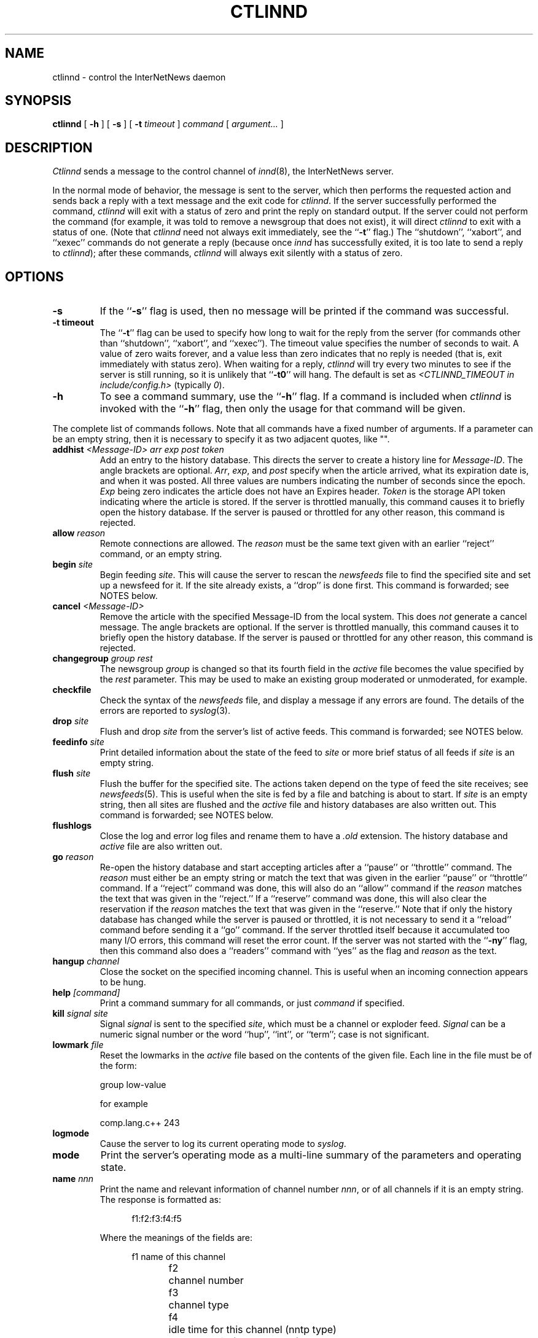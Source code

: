 .\" $Revision$
.TH CTLINND 8
.SH NAME
ctlinnd \- control the InterNetNews daemon
.SH SYNOPSIS
.B ctlinnd
[
.B \-h
]
[
.B \-s
]
[
.BI \-t " timeout"
]
.I command
[
.I argument...
]
.SH DESCRIPTION
.I Ctlinnd
sends a message to the control channel of
.IR innd (8),
the InterNetNews server.
.PP
In the normal mode of behavior, the message is sent to the server, which
then performs the requested action and sends back a reply with a text
message and the exit code for
.IR ctlinnd .
If the server successfully performed the command,
.I ctlinnd
will exit with a status of zero and print the reply on standard output.
If the server could not perform the command (for example, it was told to
remove a newsgroup that does not exist), it will direct
.I ctlinnd
to exit with a status of one.  (Note that
.I ctlinnd
need not always exit immediately, see the ``\fB-t\fP'' flag.)
The ``shutdown'', ``xabort'', and ``xexec'' commands do not generate a
reply (because once
.I innd
has successfully exited, it is too late to send a reply to
.IR ctlinnd );
after these commands,
.I ctlinnd
will always exit silently with a status of zero.
.SH OPTIONS
.TP
.B \-s
If the ``\fB\-s\fP'' flag is
used, then no message will be printed if the command was successful.
.TP
.B \-t timeout
The ``\fB\-t\fP'' flag can be used to specify how long to wait for the reply
from the server (for commands other than ``shutdown'', ``xabort'', and
``xexec'').
The timeout value specifies the number of seconds to wait.
A value of zero waits forever, and a value less
than zero indicates that no reply is needed (that is, exit immediately
with status zero).
When waiting for a reply,
.I ctlinnd
will try every two minutes to see if the server is still running, so it
is unlikely that ``\fB\-t0\fP'' will hang.
The default is set as 
.I <CTLINND_TIMEOUT in include/config.h> 
(typically 
.IR 0 ).
.TP
.B \-h
To see a command summary, use the ``\fB\-h\fP'' flag.
If a command is included when
.I ctlinnd
is invoked with the ``\fB\-h\fP'' flag, then only the usage for that command
will be given.
.PP
The complete list of commands follows.
Note that all commands have a fixed number of arguments.
If a parameter can be an empty string, then it is necessary to
specify it as two adjacent quotes, like "".
.TP
.BI addhist " <Message-ID> arr exp post token"
Add an entry to the history database.
This directs the server to create a history line for
.IR Message-ID .
The angle brackets are optional.
.IR Arr ,
.IR exp ,
and
.I post
specify when the article arrived, what its expiration date is, and
when it was posted.
All three values are numbers indicating the number of seconds since the
epoch.
.I Exp
being zero indicates the article does not have an Expires header.
.I Token
is the storage API token indicating where the article is stored.
If the server is throttled manually, this command causes it to briefly
open the history database.
If the server is paused or throttled for any other reason, this command
is rejected.
.TP
.BI allow " reason"
Remote connections are allowed.
The
.I reason
must be the same text given with an earlier ``reject'' command, or an
empty string.
.TP
.BI begin " site"
Begin feeding
.IR site .
This will cause the server to rescan the
.I newsfeeds
file to find the specified site and set up a newsfeed for it.
If the site already exists, a ``drop'' is done first.
This command is forwarded; see NOTES below.
.TP
.BI cancel " <Message-ID>"
Remove the article with the specified Message-ID from the local system.
This does
.I not
generate a cancel message.
The angle brackets are optional.
If the server is throttled manually, this command causes it to briefly
open the history database.
If the server is paused or throttled for any other reason, this command
is rejected.
.TP
.BI changegroup " group rest"
The newsgroup
.I group
is changed so that its fourth field in the
.I active
file becomes the value specified by the
.I rest
parameter.
This may be used to make an existing group moderated or unmoderated,
for example.
.TP
.B checkfile
Check the syntax of the
.I newsfeeds
file, and display a message if any errors are found.
The details of the errors are reported to
.IR syslog (3).
.TP
.BI drop " site"
Flush and drop
.I site
from the server's list of active feeds.
This command is forwarded; see NOTES below.
.TP
.BI feedinfo " site"
Print detailed information about the state of the
feed to
.I site
or more brief status of all feeds if
.I site
is an empty string.
.TP
.BI flush " site"
Flush the buffer for the specified site.
The actions taken depend on the type of feed the site receives; see
.IR newsfeeds (5).
This is useful when the site is fed by a file and batching is about to start.
If
.I site
is an empty string, then all sites are flushed and the
.I active
file and history databases are also written out.
This command is forwarded; see NOTES below.
.TP
.B flushlogs
Close the log and error log files and rename them to have a
.I \&.old
extension.
The history database and
.I active
file are also written out.
.TP
.BI go " reason"
Re-open the history database and start accepting articles after a ``pause''
or ``throttle'' command.
The
.I reason
must either be an empty string or match the text that was given
in the earlier ``pause'' or ``throttle'' command.
If a ``reject'' command was done, this will also do an ``allow'' command
if the
.I reason
matches the text that was given in the ``reject.''
If a ``reserve'' command was done, this will also clear the reservation if
the
.I reason
matches the text that was given in the ``reserve.''
Note that if only the history database has changed while the server is
paused or throttled, it is not necessary to send it a ``reload'' command
before sending it a ``go'' command.
If the server throttled itself because it accumulated too many I/O
errors, this command will reset the error count.
If the server was not started with the ``\fB\-ny\fP'' flag, then this command also
does a ``readers'' command with ``yes'' as the flag and
.I reason
as the text.
.TP
.BI hangup " channel"
Close the socket on the specified incoming channel.
This is useful when an incoming connection appears to be hung.
.TP
.BI help " [command]"
Print a command summary for all commands, or just
.I command
if specified.
.TP
.BI kill " signal site"
Signal
.I signal
is sent to the specified
.IR site ,
which must be a channel or exploder feed.
.I Signal
can be a numeric signal number or the word ``hup'', ``int'', or ``term'';
case is not significant.
.TP
.BI lowmark " file"
Reset the lowmarks in the
.I active
file based on the contents of the given
file. Each line in the file must be of the form:
.IP
.RS
.nf
    group low-value
.fi
.RE
.IP
for example
.IP
.RS
.nf
    comp.lang.c++    243
.fi
.RE
.TP
.BI logmode
Cause the server to log its current operating mode to
.IR syslog .
.TP
.BI mode
Print the server's operating mode as a multi-line summary of the parameters
and operating state.
.TP
.BI name " nnn"
Print the name and relevant information of channel number
.IR nnn ,
or of all channels if it is an empty string.  The response is formatted as:
.sp 1
.in +0.5i
.nf
f1:f2:f3:f4:f5
.fi
.in -0.5i
.sp 1
Where the meanings of the fields are:
.sp 1
.in +0.5i
.nf
f1	name of this channel
f2	channel number
f3	channel type
f4	idle time for this channel (nntp type)
	or process id (process type)
f5	channel status (nntp type)
.fi
.in -0.5i
.sp 1
The channel type (f3) is one of following:
.sp 1
.in +0.5i
.nf
control		control channel which is used
			for ctlinnd
file			file channel which is used for
			file feed
localconn		local channel which is used for
			nnrpd or rnews
nntp			nntp channel which is used for
			current remote connection
proc			process channel which is used
			for process feed
remconn		remote channel which will be
			used for nntp
.fi
.in -0.5i
.sp 1
Channel status indicates whether the channel is paused or not.  Nothing is
shown unless the channel is paused, in which case ``paused'' is shown.
A channel is paused if the number of remote connection for that label in
.I incoming.conf
is beyond ``max-connections'' within ``hold-time'' seconds of connection.
.TP
.BI newgroup " group rest creator"
Create the specified newsgroup.
The
.I rest
parameter should be the fourth field as described in
.IR active (5);
if it is not an equal sign, only the first letter is used.
The
.I creator
should be the identity of the person creating the group as described in
.IR active (5).
If the newsgroup already exists, this is equivalent to the ``changegroup''
command.
This is the only command that has defaults.
The
.I creator
can be omitted and will default to the newsmaster (as specified at configure
time, ``usenet'' by default), and the
.I rest
parameter can be omitted and will default to ``y''.
This command can only be done while the server is throttled manually
or running; it will
update its internal state when a ``go'' command is sent.
This command updates the
.I active.times
file (see
.IR active.times (5)).
This command is forwarded; see NOTES below.
.TP
.BI param " letter value"
Change the command-line parameters of the server.
The combination of defaults make it possible to use the text of the Control
header directly.
.I Letter
is the
.I innd
command-line option to set, and
.I value
is the new value.
For example, ``i 5'' directs the server to allow only five incoming
connections.
To enable or disable the action of the ``\fB\-n\fP'' flag, use the letter ``y''
or ``n'', respectively, for the
.IR value .
.TP
.BI pause " reason"
Pause the server so that no incoming articles are accepted.
No existing connections are closed, but the history database is closed.
This command should be used for short-term locks, such as when replacing
the history files.
If the server was not started with the ``\fB\-ny\fP'' flag, then this command also
does a ``readers'' command with ``no'' as the flag and
.I reason
as the text.
.TP
.BI perl " flag"
Enable or disable perl news filtering, if
.IR <\-\-with\-perl\ is\ specified\ at\ configure> .
If
.I flag
starts with the letter ``y'' then filtering is enabled.  If it starts with
``n'', then filtering is disabled.
.TP
.BI python " flag"
Enable or disable Python news filtering, if
.IR <\-\-with\-python\ is\ specified\ at\ configure> .
If
.I flag
starts with the letter ``y'' then filtering is enabled.  If it starts with
``n'', then filtering is disabled.
.TP
.BI readers " flag text"
Allow or disallow newsreaders.
If
.I flag
starts with the letter ``n'' then newsreading is disallowed, by
causing the server to pass the
.I text
as the value of the
.IR nnrpd (8)
\&`\fB`\-r\fP'' flag.
If
.I flag
starts with the letter ``y'' and
.I text
is either an empty string, or the same string that was used when newsreading
was disallowed, then newsreading will be allowed.
.\".TP
.\".BI refile " path group"
.\"The article specified by
.\".I path
.\"is refiled as if it were posted to the newsgroup
.\".IR group .
.TP
.BI reject " reason"
Remote connections (those that would not be handed off to
.IR nnrpd )
are rejected, with
.I reason
given as the explanation.
.TP
.BI reload " what reason"
The server updates its in-memory copies of various configuration files.
.I What
identifies what should be reloaded.
The
.I reason
is reported to
.IR syslog .
.sp 1
There is no way to reload the
.I inn.conf
file; use
.I "ctlinnd xexec innd"
instead.
.sp 1
If
.I what
is an empty string or the word ``all'' then everything is reloaded;
if it is the word ``history'' then the history database is closed and opened,
if it is the word ``incoming.conf'' then the
.I incoming.conf
file is reloaded; if it is the word ``active'' or ``newsfeeds'' then both
the
.I active
and
.I newsfeeds
files are reloaded; if it is the word ``overview.fmt'' then the
.I overview.fmt
file is reloaded.
.sp 1
If
.I <\-\-with\-perl is specified at configure>
and it is the word ``filter.perl'' then the
.IR filter_innd.pl
file is reloaded.  If a Perl procedure named ``filter_before_reload'' exists,
it will be called prior to rereading
.IR filter_innd.pl .
If a Perl procedure named ``filter_after_reload'' exists, it will be called
after
.IR filter_innd.pl .
has been reloaded.  Reloading the Perl filter does not enable filtering if
it is disabled; use
.I perl y
to do this. The
.I startup_innd.pl
file cannot be reloaded.
.sp 1
If
.I <\-\-with\-python is specified at configure>
and it is the word ``filter.python'' then the
.I filter_innd.py
file is reloaded.  If a Python method named ``filter_before_reload'' exists,
it will be called prior to rereading
.IR filter_innd.py .
If a Python method named ``__init__'' exists, it will be called
after
.IR filter_innd.py .
has been reloaded.  Reloading the Python filter does not enable filtering if
it is disabled; use
.I python y
to do this.
If
.I <\-\-with\-tcl is specified at configure>
and it is the word ``filter.tcl'' then the
.I filter.tcl
file is reloaded.  If a TCL procedure named ``filter_before_reload'' exists,
it will be called prior to rereading
.IR filter.tcl.
If a TCL procedure named ``filter_after_reload'' exists, it will be called
after
.I filter.tcl
has been reloaded.  Reloading the Tcl filter does not enable filtering if
it is disabled; use
.IR filter
to do this.
The
.I startup.tcl
file cannot be reloaded.
.TP
.BI renumber " group"
Scan overview database for the specified newsgroup and update the
low-water mark and hi-water mark in the
.I active
file.  Regardless of the content of the overview database, the hi-water
mark will not be decreased (decreasing it may cause duplicate article
numbers to be assigned after a crash, which can cause serious problems
with the tradspool storage method).
If
.I group
is an empty string then all newsgroups are scanned.
Renumber only works if overview data has been created.
(See the description of ``enableoverview'' in
.IR inn.conf (5)
for details about overview creation.)
.TP
.BI renumberlow " file"
This command does same as ``lowmark'' command.
.TP
.BI reserve " reason"
The next ``pause'' or ``throttle'' command must use
.I reason
as its reason.
This ``reservation'' is cleared by giving an empty string for the
.IR reason .
This command is used by programs like
.IR expire (8)
that want to avoid running into other instances of each other.
.TP
.BI rmgroup " group"
Remove the specified newsgroup.
This is done by editing the
.I active
file.
The spool directory is not touched, and any articles in the group will
still be expired using the default expiration parameters.
Unlike the ``newgroup'' command, this command does not update the
.I active.times
file.
This command can be done while the server is only throttled manually or running.
This command is forwarded; see NOTES below.
.TP
.BI send " feed text..."
The specified
.I text
is sent as a control line to the exploder
.IR feed .
.TP
.BI shutdown " reason"
The server is shut down, with the specified reason recorded in the log
and sent to all open connections.
.sp 1
It is a good idea to send a ``throttle'' command first.
.sp 1
If Perl, Python, or TCL filtering is compiled in and enabled, certain
functions are called at ``throttle'' or ``shutdown'' (for example, to
save filter state to disk), consult the embedded filter documentation
for details.
.TP
.BI stathist " off|filename"
Enable or disable generation of history performance statistics.  If the
parameter is ``off'', no statistics are gathered.  Otherwise statistics
are written to the specified file.  The file can be parsed by
.IR contrib/stathist.pl .
.TP
.BI status " off|interval"
Adjust frequency in seconds at which
.I innd
reports status informatoin to syslog.  Status reporting is turned off if
``off'' or ``0'' is specified.  See ``status'' in
.IR inn.conf (5)
for information on how to set the startup default.
.TP
.BI tcl " flag"
Enable or disable Tcl news filtering, if
.IR <\-\-with\-tcl\ is\ specified\ at\ configure> .
If
.I flag
starts with the letter ``y'' then filtering is enabled.  If it starts with
``n'', then filtering is disabled.
.TP
.BI throttle " reason"
Input is throttled so that all existing connections are closed and new
connections are rejected.
The history database is closed.
This should be used for long-term locks, such as when
.I expire
is being run.
If the server was not started with the ``\-ny'' flag, then this command also
does a ``readers'' command with ``no'' as the flag and
.I reason
as the text.
.TP
.BI timer " off|interval"
Performance monitoring is turned off if ``off'' or ``0'' is specified,
otherwise, statistics will be reported every
.I interval
seconds to syslog.  See ``timer'' in
.IR inn.conf (5)
for information on how to set the startup default.
.TP
.BI trace " item flag"
Tracing is turned on or off for the specified
.IR item .
.I Flag
should start with the letter ``y'' or ``n'' to turn tracing on or off.
If
.I item
starts with a number, then tracing is set for the specified
.I innd
channel, which must be for an incoming NNTP feed.
If it starts with the letter ``i'' then general
.I innd
tracing is turned on or off.
If it starts with the letter ``n'' then future
.IR nnrpd 's
will or will not have the ``\-t'' flag enabled, as appropriate.
The ``n'' flag does not affect
.IR nnrpd 's
already running or using ``-D'' (running as a daemon).
.TP
.BI xabort " reason"
The server logs the specified
.I reason
and then invokes the
.IR abort (3)
routine.
.TP
.BI xexec " path"
The server gets ready to shut itself down, but instead of exiting it
.IR exec 's
.I <pathbin in inn.conf>/inndstart
with all of its original arguments except for ``\fB\-r\fP''.
.I Path
can be any of ``innd'', ``inndstart'', or an empty string, although all
three valid parameters have exactly the same effect.
Any other value is an error.
.SH NOTES
In addition to being acted upon within the server, certain commands can
be forwarded to the appropriate child process.
If the site receiving the command is an exploder (such as
.IR buffchan (8)),
or it is a funnel that feeds into an exploder, then the
command can be forwarded.
In this case, the server will send a command line to the exploder that
consists of the
.I ctlinnd
command name.
If the site funnels into an exploder that has an asterisk (``*'') in its ``W''
flag (see
.IR newsfeeds (5)),
then the site name will be appended to the command; otherwise no argument
is appended.
.SH BUGS
.I Ctlinnd
uses the
.IR inndcomm (3)
library, and is therefore limited to server replies no larger than 4k.
.SH HISTORY
Written by Rich $alz <rsalz@uunet.uu.net> for InterNetNews.
.de R$
This is revision \\$3, dated \\$4.
..
.R$ $Id$
.SH "SEE ALSO"
active(5),
active.times(5),
expire(8),
innd(8),
inndcomm(3),
inn.conf(5),
newsfeeds(5),
overview.fmt(5).
